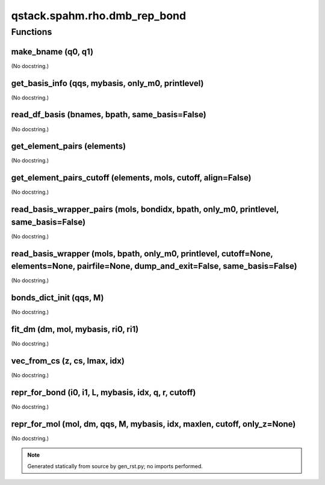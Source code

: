 qstack.spahm.rho.dmb\_rep\_bond
===============================

Functions
---------

make\_bname (q0, q1)
~~~~~~~~~~~~~~~~~~~~

(No docstring.)

get\_basis\_info (qqs, mybasis, only\_m0, printlevel)
~~~~~~~~~~~~~~~~~~~~~~~~~~~~~~~~~~~~~~~~~~~~~~~~~~~~~

(No docstring.)

read\_df\_basis (bnames, bpath, same\_basis=False)
~~~~~~~~~~~~~~~~~~~~~~~~~~~~~~~~~~~~~~~~~~~~~~~~~~

(No docstring.)

get\_element\_pairs (elements)
~~~~~~~~~~~~~~~~~~~~~~~~~~~~~~

(No docstring.)

get\_element\_pairs\_cutoff (elements, mols, cutoff, align=False)
~~~~~~~~~~~~~~~~~~~~~~~~~~~~~~~~~~~~~~~~~~~~~~~~~~~~~~~~~~~~~~~~~

(No docstring.)

read\_basis\_wrapper\_pairs (mols, bondidx, bpath, only\_m0, printlevel, same\_basis=False)
~~~~~~~~~~~~~~~~~~~~~~~~~~~~~~~~~~~~~~~~~~~~~~~~~~~~~~~~~~~~~~~~~~~~~~~~~~~~~~~~~~~~~~~~~~~

(No docstring.)

read\_basis\_wrapper (mols, bpath, only\_m0, printlevel, cutoff=None, elements=None, pairfile=None, dump\_and\_exit=False, same\_basis=False)
~~~~~~~~~~~~~~~~~~~~~~~~~~~~~~~~~~~~~~~~~~~~~~~~~~~~~~~~~~~~~~~~~~~~~~~~~~~~~~~~~~~~~~~~~~~~~~~~~~~~~~~~~~~~~~~~~~~~~~~~~~~~~~~~~~~~~~~~~~~~~

(No docstring.)

bonds\_dict\_init (qqs, M)
~~~~~~~~~~~~~~~~~~~~~~~~~~

(No docstring.)

fit\_dm (dm, mol, mybasis, ri0, ri1)
~~~~~~~~~~~~~~~~~~~~~~~~~~~~~~~~~~~~

(No docstring.)

vec\_from\_cs (z, cs, lmax, idx)
~~~~~~~~~~~~~~~~~~~~~~~~~~~~~~~~

(No docstring.)

repr\_for\_bond (i0, i1, L, mybasis, idx, q, r, cutoff)
~~~~~~~~~~~~~~~~~~~~~~~~~~~~~~~~~~~~~~~~~~~~~~~~~~~~~~~

(No docstring.)

repr\_for\_mol (mol, dm, qqs, M, mybasis, idx, maxlen, cutoff, only\_z=None)
~~~~~~~~~~~~~~~~~~~~~~~~~~~~~~~~~~~~~~~~~~~~~~~~~~~~~~~~~~~~~~~~~~~~~~~~~~~~

(No docstring.)

.. note::
   Generated statically from source by gen_rst.py; no imports performed.
